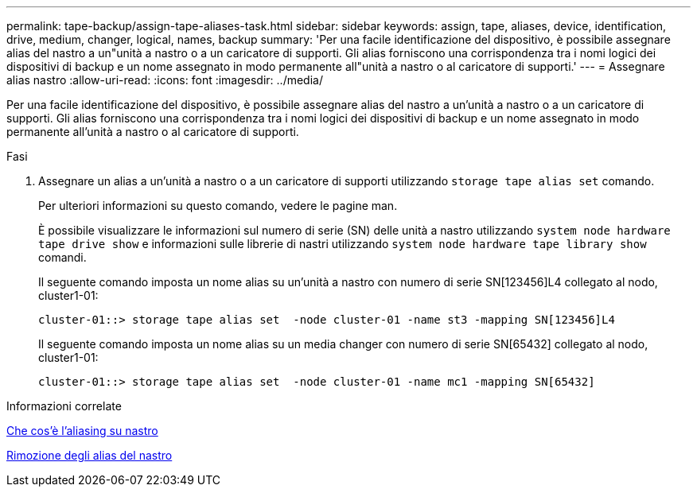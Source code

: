 ---
permalink: tape-backup/assign-tape-aliases-task.html 
sidebar: sidebar 
keywords: assign, tape, aliases, device, identification, drive, medium, changer, logical, names, backup 
summary: 'Per una facile identificazione del dispositivo, è possibile assegnare alias del nastro a un"unità a nastro o a un caricatore di supporti. Gli alias forniscono una corrispondenza tra i nomi logici dei dispositivi di backup e un nome assegnato in modo permanente all"unità a nastro o al caricatore di supporti.' 
---
= Assegnare alias nastro
:allow-uri-read: 
:icons: font
:imagesdir: ../media/


[role="lead"]
Per una facile identificazione del dispositivo, è possibile assegnare alias del nastro a un'unità a nastro o a un caricatore di supporti. Gli alias forniscono una corrispondenza tra i nomi logici dei dispositivi di backup e un nome assegnato in modo permanente all'unità a nastro o al caricatore di supporti.

.Fasi
. Assegnare un alias a un'unità a nastro o a un caricatore di supporti utilizzando `storage tape alias set` comando.
+
Per ulteriori informazioni su questo comando, vedere le pagine man.

+
È possibile visualizzare le informazioni sul numero di serie (SN) delle unità a nastro utilizzando `system node hardware tape drive show` e informazioni sulle librerie di nastri utilizzando `system node hardware tape library show` comandi.

+
Il seguente comando imposta un nome alias su un'unità a nastro con numero di serie SN[123456]L4 collegato al nodo, cluster1-01:

+
[listing]
----
cluster-01::> storage tape alias set  -node cluster-01 -name st3 -mapping SN[123456]L4
----
+
Il seguente comando imposta un nome alias su un media changer con numero di serie SN[65432] collegato al nodo, cluster1-01:

+
[listing]
----
cluster-01::> storage tape alias set  -node cluster-01 -name mc1 -mapping SN[65432]
----


.Informazioni correlate
xref:assign-tape-aliases-concept.adoc[Che cos'è l'aliasing su nastro]

xref:remove-tape-aliases-task.adoc[Rimozione degli alias del nastro]
